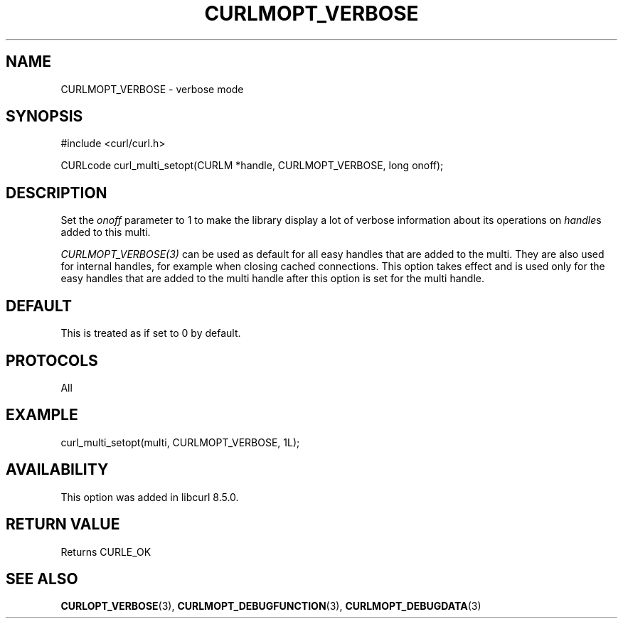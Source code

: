.\" **************************************************************************
.\" *                                  _   _ ____  _
.\" *  Project                     ___| | | |  _ \| |
.\" *                             / __| | | | |_) | |
.\" *                            | (__| |_| |  _ <| |___
.\" *                             \___|\___/|_| \_\_____|
.\" *
.\" * Copyright (C) Daniel Stenberg, <daniel@haxx.se>, et al.
.\" *
.\" * This software is licensed as described in the file COPYING, which
.\" * you should have received as part of this distribution. The terms
.\" * are also available at https://curl.se/docs/copyright.html.
.\" *
.\" * You may opt to use, copy, modify, merge, publish, distribute and/or sell
.\" * copies of the Software, and permit persons to whom the Software is
.\" * furnished to do so, under the terms of the COPYING file.
.\" *
.\" * This software is distributed on an "AS IS" basis, WITHOUT WARRANTY OF ANY
.\" * KIND, either express or implied.
.\" *
.\" * SPDX-License-Identifier: curl
.\" *
.\" **************************************************************************
.\"
.TH CURLMOPT_VERBOSE 3 "17 Oct 2023" libcurl libcurl
.SH NAME
CURLMOPT_VERBOSE \- verbose mode
.SH SYNOPSIS
.nf
#include <curl/curl.h>

CURLcode curl_multi_setopt(CURLM *handle, CURLMOPT_VERBOSE, long onoff);
.fi
.SH DESCRIPTION
Set the \fIonoff\fP parameter to 1 to make the library display a lot of
verbose information about its operations on \fIhandle\fPs added to
this multi.

\fICURLMOPT_VERBOSE(3)\fP can be used as default for all easy handles
that are added to the multi. They are also used for internal handles,
for example when closing cached connections.
This option takes effect and is used only for the easy handles that are
added to the multi handle after this option is set for the multi handle.
.SH DEFAULT
This is treated as if set to 0 by default.
.SH PROTOCOLS
All
.SH EXAMPLE
.nf
  curl_multi_setopt(multi, CURLMOPT_VERBOSE, 1L);
.fi
.SH AVAILABILITY
This option was added in libcurl 8.5.0.
.SH RETURN VALUE
Returns CURLE_OK
.SH "SEE ALSO"
.BR CURLOPT_VERBOSE (3),
.BR CURLMOPT_DEBUGFUNCTION (3),
.BR CURLMOPT_DEBUGDATA (3)
